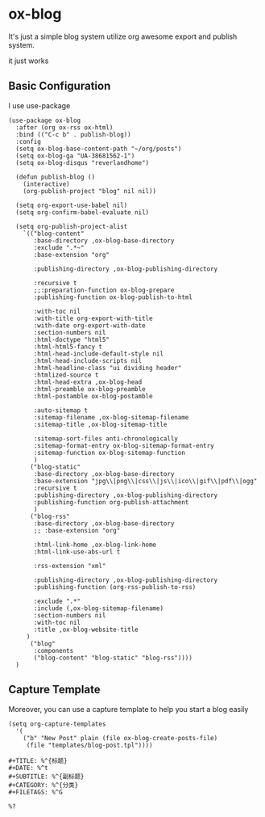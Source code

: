 * ox-blog

It's just a simple blog system utilize org awesome export and publish system.

it just works


** Basic Configuration

I use use-package

#+BEGIN_SRC elisp
(use-package ox-blog
  :after (org ox-rss ox-html)
  :bind (("C-c b" . publish-blog))
  :config
  (setq ox-blog-base-content-path "~/org/posts")
  (setq ox-blog-ga "UA-38681562-1")
  (setq ox-blog-disqus "reverlandhome")

  (defun publish-blog ()
    (interactive)
    (org-publish-project "blog" nil nil))

  (setq org-export-use-babel nil)
  (setq org-confirm-babel-evaluate nil)

  (setq org-publish-project-alist
	`(("blog-content"
	   :base-directory ,ox-blog-base-directory
	   :exclude ".*~"
	   :base-extension "org"

	   :publishing-directory ,ox-blog-publishing-directory

	   :recursive t
	   ;;:preparation-function ox-blog-prepare
	   :publishing-function ox-blog-publish-to-html

	   :with-toc nil
	   :with-title org-export-with-title
	   :with-date org-export-with-date
	   :section-numbers nil
	   :html-doctype "html5"
	   :html-html5-fancy t
	   :html-head-include-default-style nil
	   :html-head-include-scripts nil
	   :html-headline-class "ui dividing header"
	   :htmlized-source t
	   :html-head-extra ,ox-blog-head
	   :html-preamble ox-blog-preamble
	   :html-postamble ox-blog-postamble

	   :auto-sitemap t
	   :sitemap-filename ,ox-blog-sitemap-filename
	   :sitemap-title ,ox-blog-sitemap-title

	   :sitemap-sort-files anti-chronologically
	   :sitemap-format-entry ox-blog-sitemap-format-entry
	   :sitemap-function ox-blog-sitemap-function
	   )
	  ("blog-static"
	   :base-directory ,ox-blog-base-directory
	   :base-extension "jpg\\|png\\|css\\|js\\|ico\\|gif\\|pdf\\|ogg"
	   :recursive t
	   :publishing-directory ,ox-blog-publishing-directory
	   :publishing-function org-publish-attachment
	   )
	  ("blog-rss"
	   :base-directory ,ox-blog-base-directory
	   ;; :base-extension "org"

	   :html-link-home ,ox-blog-link-home
	   :html-link-use-abs-url t

	   :rss-extension "xml"

	   :publishing-directory ,ox-blog-publishing-directory
	   :publishing-function (org-rss-publish-to-rss)

	   :exclude ".*"
	   :include (,ox-blog-sitemap-filename)
	   :section-numbers nil
	   :with-toc nil
	   :title ,ox-blog-website-title
     )
	  ("blog"
	   :components
	   ("blog-content" "blog-static" "blog-rss"))))
  )
#+END_SRC

** Capture Template

Moreover, you can use a capture template to help you start a blog easily

#+BEGIN_SRC elisp
  (setq org-capture-templates
	'(
	  ("b" "New Post" plain (file ox-blog-create-posts-file)
	   (file "templates/blog-post.tpl"))))
#+END_SRC

#+FILENAME: templates/blog-post.tpl
#+BEGIN_SRC text
#+TITLE: %^{标题}
#+DATE: %^t
#+SUBTITLE: %^{副标题}
#+CATEGORY: %^{分类}
#+FILETAGS: %^G

%?

#+END_SRC
